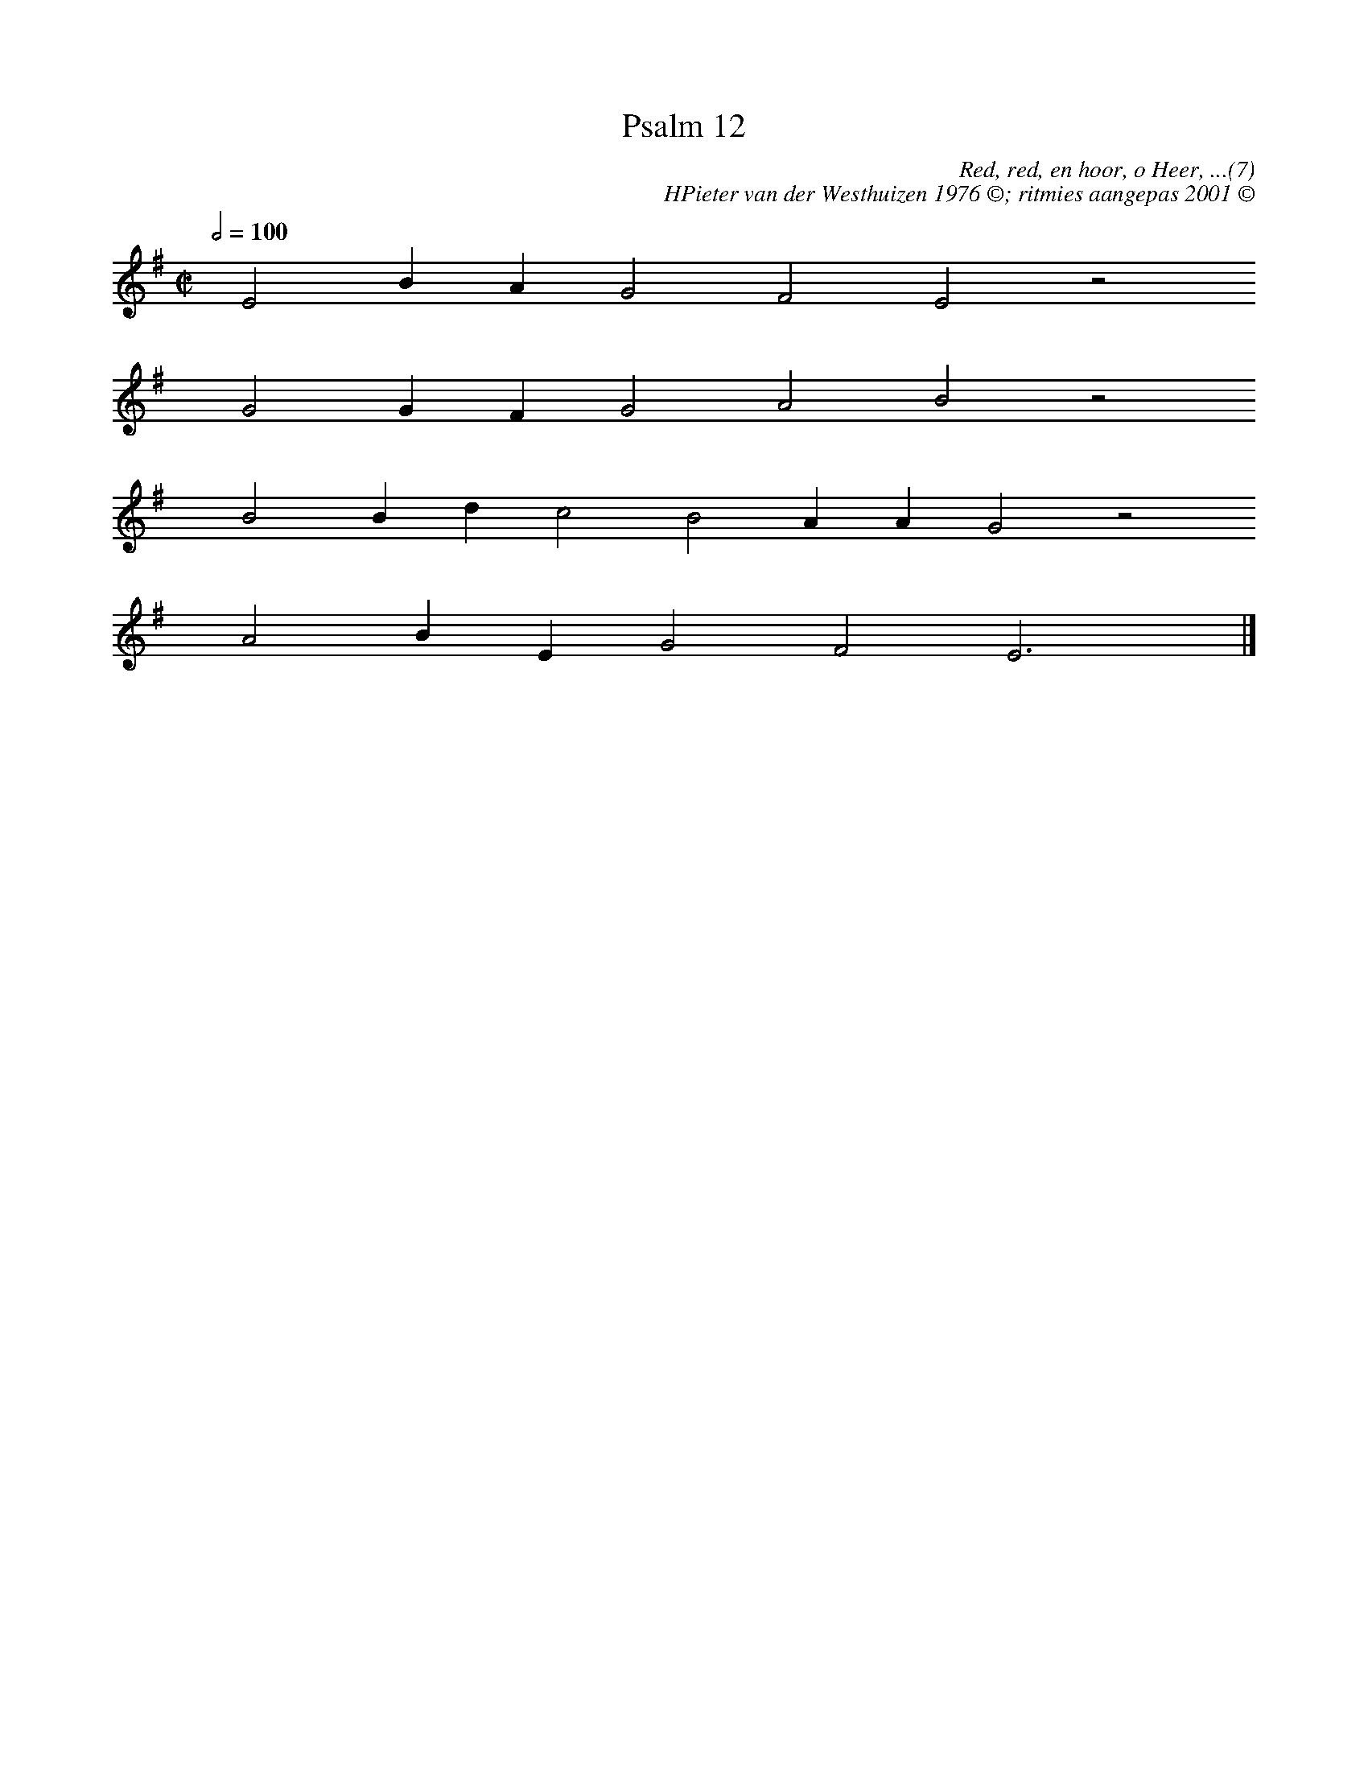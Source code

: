 %%vocalfont Arial 14
X:1
T:Psalm 12
C:Red, red, en hoor, o Heer, ...(7)
C:HPieter van der Westhuizen 1976 ©; ritmies aangepas 2001 ©
L:1/4
M:C|
K:G
Q:1/2=100
yy E2 B A G2 F2 E2 z2
%w:words come here
yyyy G2 G F G2 A2 B2 z2
%w:words come here
yyyy B2 B d c2 B2 A A G2 z2
%w:words come here
yyyy A2 B E G2 F2 E3 yy |]
%w:words come here
